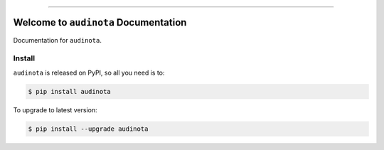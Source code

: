 
.. image:: https://readthedocs.org/projects/audinota/badge/?version=latest
    :target: https://audinota.readthedocs.io/en/latest/
    :alt: Documentation Status

.. image:: https://github.com/MacHu-GWU/audinota-project/actions/workflows/main.yml/badge.svg
    :target: https://github.com/MacHu-GWU/audinota-project/actions?query=workflow:CI

.. image:: https://codecov.io/gh/MacHu-GWU/audinota-project/branch/main/graph/badge.svg
    :target: https://codecov.io/gh/MacHu-GWU/audinota-project

.. image:: https://img.shields.io/pypi/v/audinota.svg
    :target: https://pypi.python.org/pypi/audinota

.. image:: https://img.shields.io/pypi/l/audinota.svg
    :target: https://pypi.python.org/pypi/audinota

.. image:: https://img.shields.io/pypi/pyversions/audinota.svg
    :target: https://pypi.python.org/pypi/audinota

.. image:: https://img.shields.io/badge/✍️_Release_History!--None.svg?style=social&logo=github
    :target: https://github.com/MacHu-GWU/audinota-project/blob/main/release-history.rst

.. image:: https://img.shields.io/badge/⭐_Star_me_on_GitHub!--None.svg?style=social&logo=github
    :target: https://github.com/MacHu-GWU/audinota-project

------

.. image:: https://img.shields.io/badge/Link-API-blue.svg
    :target: https://audinota.readthedocs.io/en/latest/py-modindex.html

.. image:: https://img.shields.io/badge/Link-Install-blue.svg
    :target: `install`_

.. image:: https://img.shields.io/badge/Link-GitHub-blue.svg
    :target: https://github.com/MacHu-GWU/audinota-project

.. image:: https://img.shields.io/badge/Link-Submit_Issue-blue.svg
    :target: https://github.com/MacHu-GWU/audinota-project/issues

.. image:: https://img.shields.io/badge/Link-Request_Feature-blue.svg
    :target: https://github.com/MacHu-GWU/audinota-project/issues

.. image:: https://img.shields.io/badge/Link-Download-blue.svg
    :target: https://pypi.org/pypi/audinota#files


Welcome to ``audinota`` Documentation
==============================================================================
.. image:: https://audinota.readthedocs.io/en/latest/_static/audinota-logo.png
    :target: https://audinota.readthedocs.io/en/latest/

Documentation for ``audinota``.


.. _install:

Install
------------------------------------------------------------------------------

``audinota`` is released on PyPI, so all you need is to:

.. code-block:: console

    $ pip install audinota

To upgrade to latest version:

.. code-block:: console

    $ pip install --upgrade audinota
